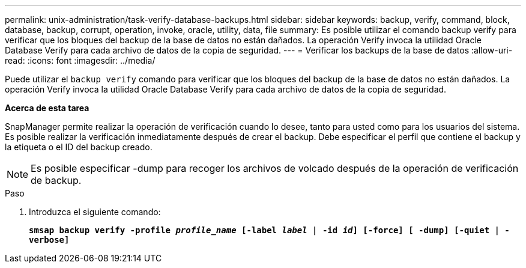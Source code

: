 ---
permalink: unix-administration/task-verify-database-backups.html 
sidebar: sidebar 
keywords: backup, verify, command, block, database, backup, corrupt, operation, invoke, oracle, utility, data, file 
summary: Es posible utilizar el comando backup verify para verificar que los bloques del backup de la base de datos no están dañados. La operación Verify invoca la utilidad Oracle Database Verify para cada archivo de datos de la copia de seguridad. 
---
= Verificar los backups de la base de datos
:allow-uri-read: 
:icons: font
:imagesdir: ../media/


[role="lead"]
Puede utilizar el `backup verify` comando para verificar que los bloques del backup de la base de datos no están dañados. La operación Verify invoca la utilidad Oracle Database Verify para cada archivo de datos de la copia de seguridad.

*Acerca de esta tarea*

SnapManager permite realizar la operación de verificación cuando lo desee, tanto para usted como para los usuarios del sistema. Es posible realizar la verificación inmediatamente después de crear el backup. Debe especificar el perfil que contiene el backup y la etiqueta o el ID del backup creado.


NOTE: Es posible especificar -dump para recoger los archivos de volcado después de la operación de verificación de backup.

.Paso
. Introduzca el siguiente comando:
+
`*smsap backup verify -profile _profile_name_ [-label _label_ | -id _id_] [-force] [ -dump] [-quiet | -verbose]*`


